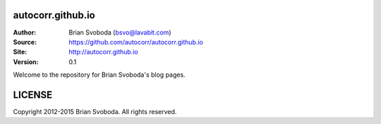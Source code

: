 autocorr.github.io
==================
:Author: Brian Svoboda (bsvo@lavabit.com)
:Source: https://github.com/autocorr/autocorr.github.io
:Site: http://autocorr.github.io
:Version: 0.1

Welcome to the repository for Brian Svoboda's blog pages.

LICENSE
=======
Copyright 2012-2015 Brian Svoboda. All rights reserved.
